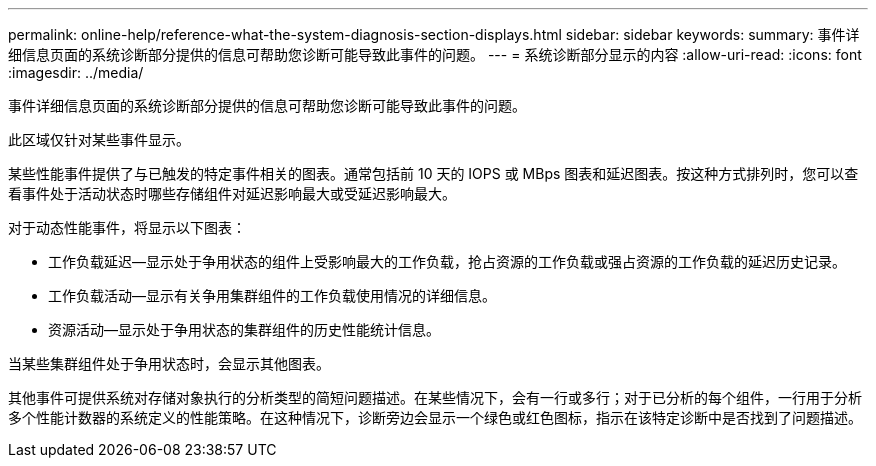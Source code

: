 ---
permalink: online-help/reference-what-the-system-diagnosis-section-displays.html 
sidebar: sidebar 
keywords:  
summary: 事件详细信息页面的系统诊断部分提供的信息可帮助您诊断可能导致此事件的问题。 
---
= 系统诊断部分显示的内容
:allow-uri-read: 
:icons: font
:imagesdir: ../media/


[role="lead"]
事件详细信息页面的系统诊断部分提供的信息可帮助您诊断可能导致此事件的问题。

此区域仅针对某些事件显示。

某些性能事件提供了与已触发的特定事件相关的图表。通常包括前 10 天的 IOPS 或 MBps 图表和延迟图表。按这种方式排列时，您可以查看事件处于活动状态时哪些存储组件对延迟影响最大或受延迟影响最大。

对于动态性能事件，将显示以下图表：

* 工作负载延迟—显示处于争用状态的组件上受影响最大的工作负载，抢占资源的工作负载或强占资源的工作负载的延迟历史记录。
* 工作负载活动—显示有关争用集群组件的工作负载使用情况的详细信息。
* 资源活动—显示处于争用状态的集群组件的历史性能统计信息。


当某些集群组件处于争用状态时，会显示其他图表。

其他事件可提供系统对存储对象执行的分析类型的简短问题描述。在某些情况下，会有一行或多行；对于已分析的每个组件，一行用于分析多个性能计数器的系统定义的性能策略。在这种情况下，诊断旁边会显示一个绿色或红色图标，指示在该特定诊断中是否找到了问题描述。
